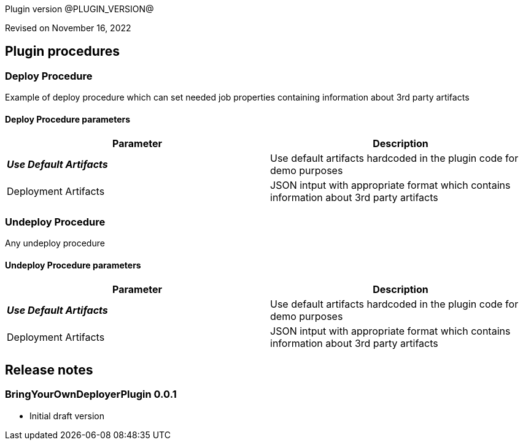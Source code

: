 Plugin version @PLUGIN_VERSION@

Revised on November 16, 2022
















[[procedures]]
== Plugin procedures




[[DeployProcedure]]
=== Deploy Procedure


Example of deploy procedure which can set needed job properties containing information about 3rd party artifacts



==== Deploy Procedure parameters
[cols=",",options="header"]
|===
|Parameter |Description

| __**Use Default Artifacts**__ | Use default artifacts hardcoded in the plugin code for demo purposes


| Deployment Artifacts | JSON intput with appropriate format which contains information about 3rd party artifacts


|===






[[UndeployProcedure]]
=== Undeploy Procedure


Any undeploy procedure



==== Undeploy Procedure parameters
[cols=",",options="header"]
|===
|Parameter |Description

| __**Use Default Artifacts**__ | Use default artifacts hardcoded in the plugin code for demo purposes


| Deployment Artifacts | JSON intput with appropriate format which contains information about 3rd party artifacts


|===


















[[rns]]
== Release notes


=== BringYourOwnDeployerPlugin 0.0.1

- Initial draft version


